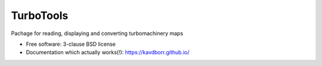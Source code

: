 ==========
TurboTools
==========

.. image:: https://img.shields.io/travis/kavdborr/turbotools.svg
        :target: https://travis-ci.org/kavdborr/turbotools

.. image:: https://img.shields.io/pypi/v/turbotools.svg
        :target: https://pypi.python.org/pypi/turbotools


Pachage for reading, displaying and converting turbomachinery maps

* Free software: 3-clause BSD license

* Documentation which actually works(!): https://kavdborr.github.io/
